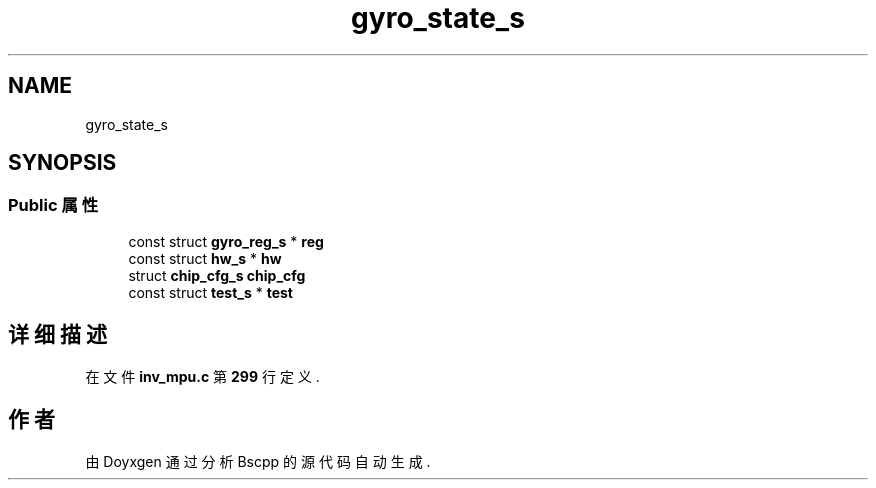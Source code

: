 .TH "gyro_state_s" 3 "2022年 十一月 22日 星期二" "Version 1.0.0" "Bscpp" \" -*- nroff -*-
.ad l
.nh
.SH NAME
gyro_state_s
.SH SYNOPSIS
.br
.PP
.SS "Public 属性"

.in +1c
.ti -1c
.RI "const struct \fBgyro_reg_s\fP * \fBreg\fP"
.br
.ti -1c
.RI "const struct \fBhw_s\fP * \fBhw\fP"
.br
.ti -1c
.RI "struct \fBchip_cfg_s\fP \fBchip_cfg\fP"
.br
.ti -1c
.RI "const struct \fBtest_s\fP * \fBtest\fP"
.br
.in -1c
.SH "详细描述"
.PP 
在文件 \fBinv_mpu\&.c\fP 第 \fB299\fP 行定义\&.

.SH "作者"
.PP 
由 Doyxgen 通过分析 Bscpp 的 源代码自动生成\&.

